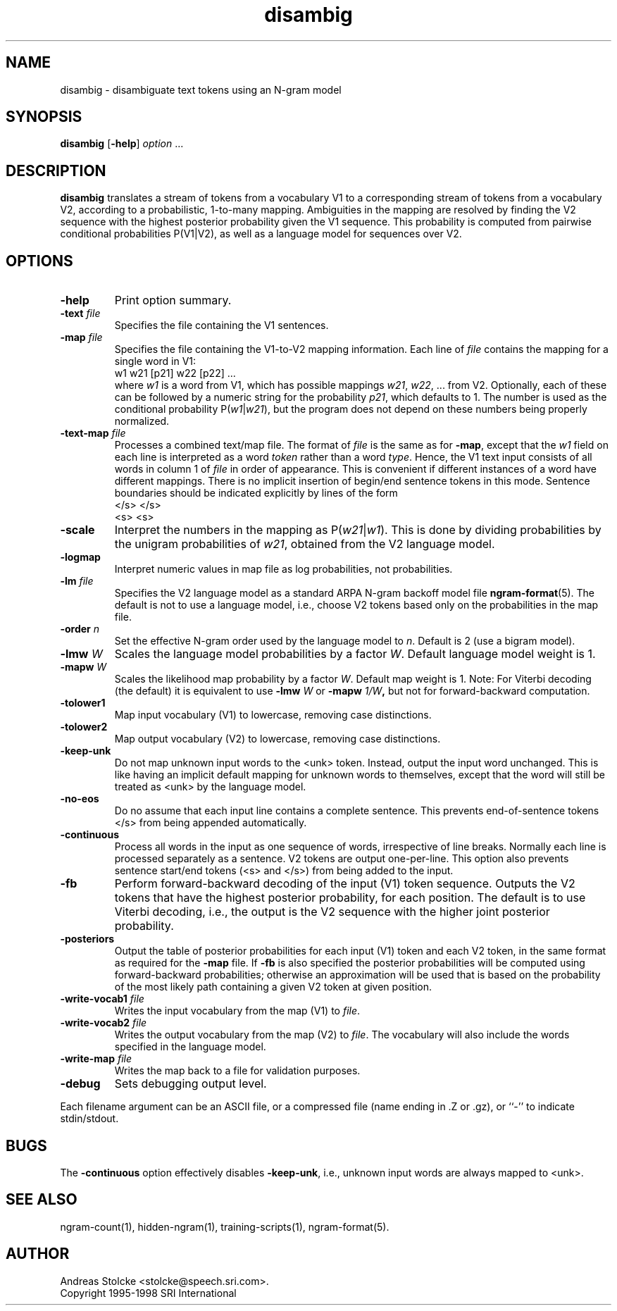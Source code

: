 .\" $Id: disambig.1,v 1.17 1999/10/18 15:14:10 stolcke Exp $
.TH disambig 1 "$Date: 1999/10/18 15:14:10 $" "SRILM Tools"
.SH NAME
disambig \- disambiguate text tokens using an N-gram model
.SH SYNOPSIS
.B disambig 
[\c
.BR \-help ]
.I option
\&...
.SH DESCRIPTION
.B disambig
translates a stream of tokens from a vocabulary V1 to a corresponding stream
of tokens from a vocabulary V2, 
according to a probabilistic, 1-to-many mapping.
Ambiguities in the mapping are resolved by finding the V2 sequence with
the highest posterior probability given the V1 sequence.
This probability is computed from pairwise conditional probabilities P(V1|V2),
as well as a language model for sequences over V2.
.SH OPTIONS
.TP
.B \-help
Print option summary.
.TP
.BI \-text " file"
Specifies the file containing the V1 sentences.
.TP
.BI \-map " file"
Specifies the file containing the V1-to-V2 mapping information.
Each line of
.I file
contains the mapping for a single word in V1:
.br
	w1	w21 [p21] w22 [p22] ...
.br
where
.I w1
is a word from V1, which has possible mappings
.IR w21 ,
.IR w22 ,
\&... from V2.
Optionally, each of these can be followed by a numeric string for the
probability
.IR p21 ,
which defaults to 1.
The number is used as the conditional probability P(\fIw1\fP|\fIw21\fP),
but the program does not depend on these numbers being properly normalized.
.TP
.BI \-text\-map " file"
Processes a combined text/map file.
The format of
.I file
is the same as for
.BR \-map ,
except that the 
.I w1
field on each line is interpreted as a word 
.I token 
rather than a word 
.IR type .
Hence, the V1 text input consists of all words in column 1 of
.I file
in order of appearance.
This is convenient if different instances of a word have different mappings.
There is no implicit insertion of begin/end sentence tokens in this 
mode.  Sentence boundaries should be indicated explicitly by 
lines of the form
.br
	</s>	</s>
.br
	<s>	<s>
.br
.TP
.B \-scale
Interpret the numbers in the mapping as P(\fIw21\fP|\fIw1\fP).
This is done by dividing probabilities by the unigram probabilities of
.IR w21 ,
obtained from the V2 language model.
.TP
.B \-logmap
Interpret numeric values in map file as log probabilities, not probabilities.
.TP
.BI \-lm " file"
Specifies the V2 language model as a standard ARPA N-gram backoff model file
.BR ngram-format (5).
The default is not to use a language model, i.e., choose V2 tokens
based only on the probabilities in the map file.
.TP
.BI \-order " n"
Set the effective N-gram order used by the language model to
.IR n .
Default is 2 (use a bigram model).
.TP
.BI \-lmw " W"
Scales the language model probabilities by a factor 
.IR W .
Default language model weight is 1.
.TP
.BI \-mapw " W"
Scales the likelihood map probability by a factor
.IR W .
Default map weight is 1.
Note: For Viterbi decoding (the default) it is equivalent to use
.BI \-lmw " W"
or 
.BI \-mapw " 1/W",
but not for forward-backward computation.
.TP
.B \-tolower1
Map input vocabulary (V1) to lowercase, removing case distinctions.
.TP
.B \-tolower2
Map output vocabulary (V2) to lowercase, removing case distinctions.
.TP
.B \-keep-unk
Do not map unknown input words to the <unk> token.
Instead, output the input word unchanged.
This is like having an implicit default mapping for unknown words to
themselves, except that the word will still be treated as <unk> by the language
model.
.TP
.B \-no-eos
Do no assume that each input line contains a complete sentence.
This prevents end-of-sentence tokens </s> from being appended automatically.
.TP
.B \-continuous
Process all words in the input as one sequence of words, irrespective of
line breaks.
Normally each line is processed separately as a sentence.
V2 tokens are output one-per-line.
This option also prevents sentence start/end tokens (<s> and </s>)
from being added to the input.
.TP
.B \-fb
Perform forward-backward decoding of the input (V1) token sequence.
Outputs the V2 tokens that have the highest posterior probability,
for each position.
The default is to use Viterbi decoding, i.e., the output is the
V2 sequence with the higher joint posterior probability.
.TP
.B \-posteriors
Output the table of posterior probabilities for each 
input (V1) token and each V2 token, in the same format as
required for the
.B \-map
file.
If
.B \-fb
is also specified the posterior probabilities will be computed using
forward-backward probabilities; otherwise an approximation will be used
that is based on the probability of the most likely path containing 
a given V2 token at given position.
.TP
.BI \-write-vocab1 " file"
Writes the input vocabulary from the map (V1) to
.IR file .
.TP
.BI \-write-vocab2 " file"
Writes the output vocabulary from the map (V2) to
.IR file .
The vocabulary will also include the words specified in the language model.
.TP
.BI \-write-map " file"
Writes the map back to a file for validation purposes.
.TP
.B \-debug
Sets debugging output level.
.PP
Each filename argument can be an ASCII file, or a compressed
file  (name  ending  in  .Z  or  .gz),  or ``-'' to indicate
stdin/stdout.
.SH BUGS
The
.B \-continuous
option effectively disables
.BR \-keep-unk ,
i.e., unknown input words are always mapped to <unk>.
.SH "SEE ALSO"
ngram-count(1), hidden-ngram(1), training-scripts(1), ngram-format(5).
.SH AUTHOR
Andreas Stolcke <stolcke@speech.sri.com>.
.br
Copyright 1995\-1998 SRI International
